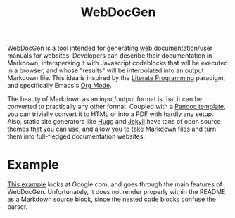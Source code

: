 #+title: WebDocGen
#+OPTIONS: toc:nil

WebDocGen is a tool intended for generating web documentation/user manuals for websites.
Developers can describe their documentation in Markdown, interspersing it with Javascript codeblocks that will be executed in a browser, and whose "results" will be interpolated into an output Markdown file.
This idea is inspired by the [[https://en.wikipedia.org/wiki/Literate_programming][Literate Programming]] paradigm, and specifically Emacs's [[https://orgmode.org/][Org Mode]].

The beauty of Markdown as an input/output format is that it can be converted to practically any other format.
Coupled with a [[https://github.com/ryangrose/easy-pandoc-templates][Pandoc template]], you can trivially convert it to HTML or into a PDF with hardly any setup.
Also, static site generators like [[https://gohugo.io/][Hugo]] and [[https://jekyllrb.com][Jekyll]] have tons of open source themes that you can use, and allow you to take Markdown files and turn them into full-fledged documentation websites.

* Example
[[file:example_input.md][This example]] looks at Google.com, and goes through the main features of WebDocGen.
Unfortunately, it does not render properly within the README as a Markdown source block, since the nested code blocks confuse the parser.
